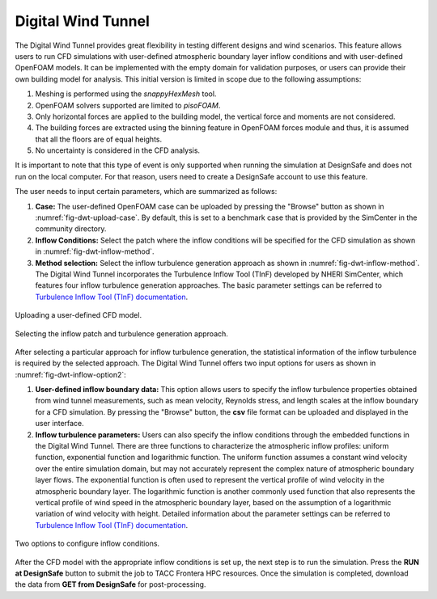 Digital Wind Tunnel
-------------------

The Digital Wind Tunnel provides great flexibility in testing different designs and wind scenarios. This feature allows users to run CFD simulations with user-defined atmospheric boundary layer inflow conditions and with user-defined OpenFOAM models. It can be implemented with the empty domain for validation purposes, or users can provide their own building model for analysis. This initial version is limited in scope due to the following assumptions:

#. Meshing is performed using the *snappyHexMesh* tool.

#. OpenFOAM solvers supported are limited to *pisoFOAM*.

#. Only horizontal forces are applied to the building model, the vertical force and moments are not considered.

#. The building forces are extracted using the binning feature in OpenFOAM forces module and thus, it is assumed that all the floors are of equal heights.

#. No uncertainty is considered in the CFD analysis.

It is important to note that this type of event is only supported when running the simulation at DesignSafe and does not run on the local computer. For that reason, users need to create a DesignSafe account to use this feature. 

The user needs to input certain parameters, which are summarized as follows:

#. **Case:** The user-defined OpenFOAM case can be uploaded by pressing the "Browse" button as shown in :numref:`fig-dwt-upload-case`. By default, this is set to a benchmark case that is provided by the SimCenter in the community directory.

#. **Inflow Conditions:** Select the patch where the inflow conditions will be specified for the CFD simulation as shown in :numref:`fig-dwt-inflow-method`. 

#. **Method selection:** Select the inflow turbulence generation approach as shown in :numref:`fig-dwt-inflow-method`. The Digital Wind Tunnel incorporates the Turbulence Inflow Tool (TInF) developed by NHERI SimCenter, which features four inflow turbulence generation approaches. The basic parameter settings can be referred to `Turbulence Inflow Tool (TInF) documentation <https://nheri-simcenter.github.io/TinF-Documentation/>`_.

.. _fig-dwt-upload-case:
.. figure:: figures/DWTcase.png
	:align: center
	:figclass: align-center

	Uploading a user-defined CFD model. 

.. _fig-dwt-inflow-method:
.. figure:: figures/DWTmethod.png
	:align: center
	:figclass: align-center

	Selecting the inflow patch and turbulence generation approach.

After selecting a particular approach for inflow turbulence generation, the statistical information of the inflow turbulence is required by the selected approach. The Digital Wind Tunnel offers two input options for users as shown in :numref:`fig-dwt-inflow-option2`:

#. **User-defined inflow boundary data:** This option allows users to specify the inflow turbulence properties obtained from wind tunnel measurements, such as mean velocity, Reynolds stress, and length scales at the inflow boundary for a CFD simulation. By pressing the "Browse" button, the **csv** file format can be uploaded and displayed in the user interface.

#. **Inflow turbulence parameters:** Users can also specify the inflow conditions through the embedded functions in the Digital Wind Tunnel. There are three functions to characterize the atmospheric inflow profiles: uniform function, exponential function and logarithmic function. The uniform function assumes a constant wind velocity over the entire simulation domain, but may not accurately represent the complex nature of atmospheric boundary layer flows. The exponential function is often used to represent the vertical profile of wind velocity in the atmospheric boundary layer. The logarithmic function is another commonly used function that also represents the vertical profile of wind speed in the atmospheric boundary layer, based on the assumption of a logarithmic variation of wind velocity with height. Detailed information about the parameter settings can be referred to `Turbulence Inflow Tool (TInF) documentation <https://nheri-simcenter.github.io/TinF-Documentation/>`_.

.. _fig-dwt-inflow-option2:
.. figure:: figures/DWTvelocity.png
	:align: center
	:figclass: align-center

	Two options to configure inflow conditions.

After the CFD model with the appropriate inflow conditions is set up, the next step is to run the simulation. Press the **RUN at DesignSafe** button to submit the job to TACC Frontera HPC resources. Once the simulation is completed, download the data from **GET from DesignSafe** for post-processing.
